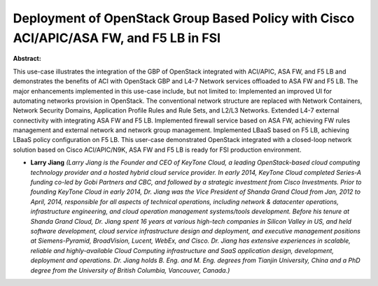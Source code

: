 Deployment of OpenStack Group Based Policy with Cisco ACI/APIC/ASA FW, and F5 LB in FSI
~~~~~~~~~~~~~~~~~~~~~~~~~~~~~~~~~~~~~~~~~~~~~~~~~~~~~~~~~~~~~~~~~~~~~~~~~~~~~~~~~~~~~~~

**Abstract:**

This use-case illustrates the integration of the GBP of OpenStack integrated with ACI/APIC, ASA FW, and F5 LB and demonstrates the benefits of ACI with OpenStack GBP and L4-7 Network services offloaded to ASA FW and F5 LB. The major enhancements implemented in this use-case include, but not limited to: Implemented an improved UI for automating networks provision in OpenStack. The conventional network structure are replaced with Network Containers, Network Security Domains, Application Profile Rules and Rule Sets, and L2/L3 Networks. Extended L4-7 external connectivity with integrating ASA FW and F5 LB. Implemented firewall service based on ASA FW, achieving FW rules management and external network and network group management. Implemented LBaaS based on F5 LB, achieving LBaaS policy configuration on F5 LB. This user-case demonstrated OpenStack integrated with a closed-loop network solution based on Cisco ACI/APIC/N9K, ASA FW and F5 LB is ready for FSI production environment.


* **Larry Jiang** *(Larry Jiang is the Founder and CEO of KeyTone Cloud, a leading OpenStack-based cloud computing technology provider and a hosted hybrid cloud service provider. In early 2014, KeyTone Cloud completed Series-A funding co-led by Gobi Partners and CBC, and followed by a strategic investment from Cisco Investments. Prior to founding KeyTone Cloud in early 2014, Dr. Jiang was the Vice President of Shanda Grand Cloud from Jan, 2012 to April, 2014, responsible for all aspects of technical operations, including network & datacenter operations, infrastructure engineering, and cloud operation management systems/tools development. Before his tenure at Shanda Grand Cloud, Dr. Jiang spent 16 years at various high-tech companies in Silicon Valley in US, and held software development, cloud service infrastructure design and deployment, and executive management positions at Siemens-Pyramid, BroadVision, Lucent, WebEx, and Cisco. Dr. Jiang has extensive experiences in scalable, reliable and highly-available Cloud Computing infrastructure and SaaS application design, development, deployment and operations. Dr. Jiang holds B. Eng. and M. Eng. degrees from Tianjin University, China and a PhD degree from the University of British Columbia, Vancouver, Canada.)*
